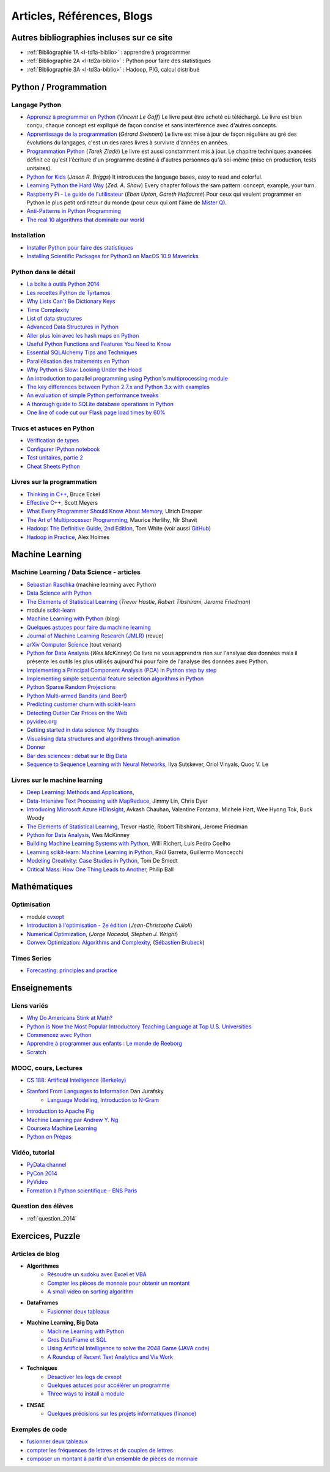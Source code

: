 


.. _l-biblio:




Articles, Références, Blogs
===========================

.. index:: bibliographie

Autres bibliographies incluses sur ce site
++++++++++++++++++++++++++++++++++++++++++

* :ref:`Bibliographie 1A <l-td1a-biblio>` : apprendre à progroammer
* :ref:`Bibliographie 2A <l-td2a-biblio>` : Python pour faire des statistiques
* :ref:`Bibliographie 3A <l-td3a-biblio>` : Hadoop, PIG, calcul distribué



Python / Programmation
++++++++++++++++++++++

Langage Python
^^^^^^^^^^^^^^

* `Apprenez à programmer en Python <http://www.siteduzero.com/informatique/tutoriels/apprenez-a-programmer-en-python>`_ (*Vincent Le Goff*) Le livre peut être acheté où téléchargé. Le livre est bien conçu, chaque concept est expliqué de façon concise et sans interférence avec d'autres concepts. 
* `Apprentissage de la programmation <http://inforef.be/swi/python.htm>`_ (*Gérard Swinnen*) Le livre est mise à jour de façon régulière au gré des évolutions du langages, c'est un des rares livres à survivre d'années en années.
* `Programmation Python <http://www.editions-eyrolles.com/Livre/9782212124835/>`_ (*Tarek Ziadé*) Le livre est aussi constamment mis à jour. Le chapitre techniques avancées définit ce qu'est l'écriture d'un programme destiné à d'autres personnes qu'à soi-même (mise en production, tests unitaires). 
* `Python for Kids <http://shop.oreilly.com/product/9781593274078.do>`_ (*Jason R. Briggs*) It introduces the language bases, easy to read and colorful. 
* `Learning Python the Hard Way <http://learnpythonthehardway.org/book/>`_ (*Zed. A. Shaw*) Every chapter follows the sam pattern: concept, example, your turn. 
* `Raspberry Pi - Le guide de l'utilisateur <http://www.pearson.fr/livre/?GCOI=27440100230510>`_ (*Eben Upton*, *Gareth Halfacree*) Pour ceux qui veulent programmer en Python le plus petit ordinateur du monde (pour ceux qui ont l'âme de `Mister Q <https://fr.wikipedia.org/wiki/Q_%28James_Bond%29>`_).
* `Anti-Patterns in Python Programming <http://lignos.org/py_antipatterns/>`_
* `The real 10 algorithms that dominate our world <https://medium.com/@_marcos_otero/the-real-10-algorithms-that-dominate-our-world-e95fa9f16c04>`_
  
Installation
^^^^^^^^^^^^

* `Installer Python pour faire des statistiques <http://www.xavierdupre.fr/blog/2014-02-26_nojs.html>`_
* `Installing Scientific Packages for Python3 on MacOS 10.9 Mavericks <http://sebastianraschka.com/Articles/2014_install_python_sci_pkgs.html>`_

Python dans le détail
^^^^^^^^^^^^^^^^^^^^^^

* `La boîte à outils Python 2014 <http://www.hautefeuille.eu/python-tools-2014.html>`_
* `Les recettes Python de Tyrtamos <http://python.jpvweb.com/mesrecettespython/doku.php?id=Sommaire>`_
* `Why Lists Can't Be Dictionary Keys <https://wiki.python.org/moin/DictionaryKeys>`_
* `Time Complexity <https://wiki.python.org/moin/TimeComplexity>`_
* `List of data structures <http://en.wikipedia.org/wiki/List_of_data_structures>`_
* `Advanced Data Structures in Python <http://pypix.com/python/advanced-data-structures-python/>`_
* `Aller plus loin avec les hash maps en Python <http://sametmax.com/aller-plus-loin-avec-les-hash-maps-en-python/>`_
* `Useful Python Functions and Features You Need to Know <http://pypix.com/tools-and-tips/python-functions/?utm_content=buffer2e408&utm_source=buffer&utm_medium=twitter&utm_campaign=Buffer>`_
* `Essential SQLAlchemy Tips and Techniques <http://pypix.com/tools-and-tips/essential-sqlalchemy/>`_
* `Parallélisation des traitements en Python <http://www.hautefeuille.eu/python-parallelism-multiprocessing.html>`_
* `Why Python is Slow: Looking Under the Hood <http://jakevdp.github.io/blog/2014/05/09/why-python-is-slow/>`_
* `An introduction to parallel programming using Python's multiprocessing module <http://sebastianraschka.com/Articles/2014_multiprocessing_intro.html>`_
* `The key differences between Python 2.7.x and Python 3.x with examples <http://sebastianraschka.com/Articles/2014_python_2_3_key_diff.html>`_
* `An evaluation of simple Python performance tweaks <http://sebastianraschka.com/Articles/2014_python_performance_tweaks.html>`_
* `A thorough guide to SQLite database operations in Python <http://sebastianraschka.com/Articles/2014_sqlite_in_python_tutorial.html>`_
* `One line of code cut our Flask page load times by 60% <https://medium.com/@5hreyans/the-one-weird-trick-that-cut-our-flask-page-load-time-by-70-87145335f679>`_

Trucs et astuces en Python
^^^^^^^^^^^^^^^^^^^^^^^^^^

* `Vérification de types <http://www.xavierdupre.fr/blog/2014-08-20_nojs.html>`_
* `Configurer IPython notebook <http://www.xavierdupre.fr/blog/2014-02-24_nojs.html>`_
* `Test unitaires <http://sametmax.com/un-gros-guide-bien-gras-sur-les-tests-unitaires-en-python-partie-1/>`_, `partie 2 <http://sametmax.com/un-gros-guide-bien-gras-sur-les-tests-unitaires-en-python-partie-2/>`_
* `Cheat Sheets Python <http://www.xavierdupre.fr/app/ensae_projects/helpsphinx/cheat_sheets.html>`_

Livres sur la programmation
^^^^^^^^^^^^^^^^^^^^^^^^^^^

* `Thinking in C++ <http://mindview.net/Books/TICPP/ThinkingInCPP2e.html>`_, Bruce Eckel
* `Effective C++ <http://www.aristeia.com/books.html>`_, Scott Meyers
* `What Every Programmer Should Know About Memory <http://www.akkadia.org/drepper/cpumemory.pdf>`_, Ulrich Drepper
* `The Art of Multiprocessor Programming <http://edc.tversu.ru/elib/inf/0189.pdf>`_, Maurice Herlihy, Nir Shavit
* `Hadoop: The Definitive Guide, 2nd Edition <http://shop.oreilly.com/product/0636920010388.do>`_, Tom White  (voir aussi `GitHub <https://github.com/tomwhite/hadoop-book/>`_)
* `Hadoop in Practice <http://it-ebooks.info/book/1028/>`_, Alex Holmes




Machine Learning
++++++++++++++++




Machine Learning / Data Science - articles
^^^^^^^^^^^^^^^^^^^^^^^^^^^^^^^^^^^^^^^^^^

* `Sebastian Raschka <http://sebastianraschka.com/articles.html>`_ (machine learning avec Python)
* `Data Science with Python <http://blog.yhathq.com/posts/data-science-in-python-tutorial.html>`_
* `The Elements of Statistical Learning <http://statweb.stanford.edu/~tibs/ElemStatLearn/>`_ (*Trevor Hastie*, *Robert Tibshirani*, *Jerome Friedman*)
* module `scikit-learn <http://scikit-learn.org/stable/>`_
* `Machine Learning with Python <http://www.xavierdupre.fr/blog/2013-08-10_nojs.html>`_ (blog)
* `Quelques astuces pour faire du machine learning <http://www.xavierdupre.fr/blog/2014-03-28_nojs.html>`_
* `Journal of Machine Learning Research (JMLR) <http://jmlr.org/>`_ (revue)
* `arXiv Computer Science <http://arxiv.org/archive/cs>`_ (tout venant)
* `Python for Data Analysis <http://shop.oreilly.com/product/0636920023784.do>`_ (*Wes McKinney*) Ce livre ne vous apprendra rien sur l'analyse des données mais il présente les outils les plus utilisés aujourd'hui pour faire de l'analyse des données avec Python. 
* `Implementing a Principal Component Analysis (PCA) in Python step by step <http://sebastianraschka.com/Articles/2014_pca_step_by_step.html>`_
* `Implementing simple sequential feature selection algorithms in Python <http://sebastianraschka.com/Articles/2014_sequential_sel_algos.html>`_
* `Python Sparse Random Projections <http://blog.yhathq.com/posts/sparse-random-projections.html>`_
* `Python Multi-armed Bandits (and Beer!) <http://blog.yhathq.com/posts/the-beer-bandit.html>`_
* `Predicting customer churn with scikit-learn <http://blog.yhathq.com/posts/predicting-customer-churn-with-sklearn.html>`_
* `Detecting Outlier Car Prices on the Web <http://blog.yhathq.com/posts/detecting-outlier-car-prices-on-the-web.html>`_
* `pyvideo.org <http://pyvideo.org/>`_
* `Getting started in data science: My thoughts <http://treycausey.com/getting_started.html>`_
* `Visualising data structures and algorithms through animation <http://www.comp.nus.edu.sg/~stevenha/visualization/index.html>`_
* `Donner <http://freakonometrics.hypotheses.org/11037>`_
* `Bar des sciences : débat sur le Big Data <http://freakonometrics.hypotheses.org/12135>`_
* `Sequence to Sequence Learning with Neural Networks <http://arxiv.org/pdf/1409.3215.pdf>`_, Ilya Sutskever, Oriol Vinyals, Quoc V. Le


Livres sur le machine learning
^^^^^^^^^^^^^^^^^^^^^^^^^^^^^^

* `Deep Learning: Methods and Applications <http://research.microsoft.com/apps/pubs/default.aspx?id=219984>`_, 
* `Data-Intensive Text Processing with MapReduce <http://lintool.github.io/MapReduceAlgorithms/>`_, Jimmy Lin, Chris Dyer
* `Introducing Microsoft Azure HDInsight <http://blogs.msdn.com/b/microsoft_press/archive/2014/05/27/free-ebook-introducing-microsoft-azure-hdinsight.aspx>`_, Avkash Chauhan, Valentine Fontama, Michele Hart, Wee Hyong Tok, Buck Woody
* `The Elements of Statistical Learning <http://statweb.stanford.edu/~tibs/ElemStatLearn/>`_, Trevor Hastie, Robert Tibshirani, Jerome Friedman
* `Python for Data Analysis <http://shop.oreilly.com/product/0636920023784.do>`_, Wes McKinney
* `Building Machine Learning Systems with Python <https://www.packtpub.com/big-data-and-business-intelligence/building-machine-learning-systems-python>`_, Willi Richert, Luis Pedro Coelho
* `Learning scikit-learn: Machine Learning in Python <https://www.packtpub.com/big-data-and-business-intelligence/learning-scikit-learn-machine-learning-python>`_, Raúl Garreta, Guillermo Moncecchi
* `Modeling Creativity: Case Studies in Python <http://arxiv.org/abs/1410.0281>`_, Tom De Smedt
* `Critical Mass: How One Thing Leads to Another <http://www.philipball.co.uk/index.php?option=com_content&view=article&id=15:critical-mass-how-one-thing-leads-to-another&catid=3:books&Itemid=4>`_, Philip Ball

Mathématiques
+++++++++++++

Optimisation
^^^^^^^^^^^^

* module `cvxopt <http://cvxopt.org/>`_
* `Introduction à l'optimisation - 2e édition <http://www.editions-ellipses.fr/product_info.php?products_id=8830>`_ (*Jean-Christophe Culioli*)
* `Numerical Optimization <http://www.ece.northwestern.edu/~nocedal/book/num-opt.html>`_, (*Jorge Nocedal, Stephen J. Wright*)
* `Convex Optimization: Algorithms and Complexity <http://arxiv.org/abs/1405.4980>`_, (`Sébastien Brubeck <https://blogs.princeton.edu/imabandit/>`_)

Times Series
^^^^^^^^^^^^

* `Forecasting: principles and practice <https://www.otexts.org/fpp>`_


Enseignements
+++++++++++++


Liens variés
^^^^^^^^^^^^

* `Why Do Americans Stink at Math? <http://www.nytimes.com/2014/07/27/magazine/why-do-americans-stink-at-math.html>`_
* `Python is Now the Most Popular Introductory Teaching Language at Top U.S. Universities <http://cacm.acm.org/blogs/blog-cacm/176450-python-is-now-the-most-popular-introductory-teaching-language-at-top-us-universities/fulltext>`_
* `Commencez avec Python <http://www.xavierdupre.fr/blog/2014-06-04_nojs.html>`_
* `Apprendre à programmer aux enfants : Le monde de Reeborg <http://www.xavierdupre.fr/blog/2014-07-12_nojs.html>`_
* `Scratch <http://scratch.mit.edu/>`_


MOOC, cours, Lectures
^^^^^^^^^^^^^^^^^^^^^

* `CS 188: Artificial Intelligence (Berkeley) <http://inst.eecs.berkeley.edu/~cs188/fa10/lectures.html>`_
* `Stanford From Languages to Information <https://web.stanford.edu/class/cs124/>`_  Dan Jurafsky 
    * `Language Modeling, Introduction to N-Gram <https://web.stanford.edu/class/cs124/lec/languagemodeling.pdf>`_
* `Introduction to Apache Pig <http://www.cloudera.com/content/cloudera/en/resources/library/training/introduction-to-apache-pig.html>`_
* `Machine Learning par Andrew Y. Ng <https://www.class-central.com/mooc/835/coursera-machine-learning>`_
* `Coursera Machine Learning <https://www.coursera.org/course/ml>`_    
* `Python en Prépas <http://prepas.org/ups.php?article=394>`_


Vidéo, tutorial
^^^^^^^^^^^^^^^

* `PyData channel <https://vimeo.com/channels/pydata>`_
* `PyCon 2014 <https://www.youtube.com/user/PyCon2014>`_
* `PyVideo <http://pyvideo.org/>`_
* `Formation à Python scientifique - ENS Paris <http://python-prepa.github.io/index.html>`_


Question des élèves
^^^^^^^^^^^^^^^^^^^

* :ref:`question_2014`




Exercices, Puzzle
+++++++++++++++++

Articles de blog
^^^^^^^^^^^^^^^^

* **Algorithmes**
    * `Résoudre un sudoku avec Excel et VBA <http://www.xavierdupre.fr/blog/2014-02-08_nojs.html>`_
    * `Compter les pièces de monnaie pour obtenir un montant <http://www.xavierdupre.fr/blog/2013-11-09_nojs.html>`_
    * `A small video on sorting algorithm <http://www.xavierdupre.fr/blog/2014-04-04_nojs.html>`_
* **DataFrames**
    * `Fusionner deux tableaux <http://www.xavierdupre.fr/blog/2013-11-21_nojs.html>`_
* **Machine Learning, Big Data**
    * `Machine Learning with Python <http://www.xavierdupre.fr/blog/2013-08-10_nojs.html>`_
    * `Gros DataFrame et SQL <http://www.xavierdupre.fr/blog/2014-07-19_nojs.html>`_
    * `Using Artificial Intelligence to solve the 2048 Game (JAVA code) <http://blog.datumbox.com/using-artificial-intelligence-to-solve-the-2048-game-java-code/>`_
    * `A Roundup of Recent Text Analytics and Vis Work <http://blogger.ghostweather.com/2014/10/a-roundup-of-recent-text-analytics-and.html>`_
* **Techniques**
    * `Désactiver les logs de cvxopt <http://www.xavierdupre.fr/blog/2014-04-16_nojs.html>`_
    * `Quelques astuces pour accélérer un programme <http://www.xavierdupre.fr/blog/2014-04-12_nojs.html>`_
    * `Three ways to install a module <http://www.xavierdupre.fr/app/pymyinstall/helpsphinx/notebooks/install_module.html>`_
* **ENSAE**
    * `Quelques précisions sur les projets informatiques (finance) <http://www.xavierdupre.fr/blog/2014-04-05_nojs.html>`_
    
Exemples de code
^^^^^^^^^^^^^^^^

* `fusionner deux tableaux <http://www.xavierdupre.fr/blog/2013-11-21_nojs.html>`_
* `compter les fréquences de lettres et de couples de lettres <http://www.xavierdupre.fr/blog/2013-11-08_nojs.html>`_
* `composer un montant à partir d'un ensemble de pièces de monnaie <http://www.xavierdupre.fr/blog/2013-11-09_nojs.html>`_
       

